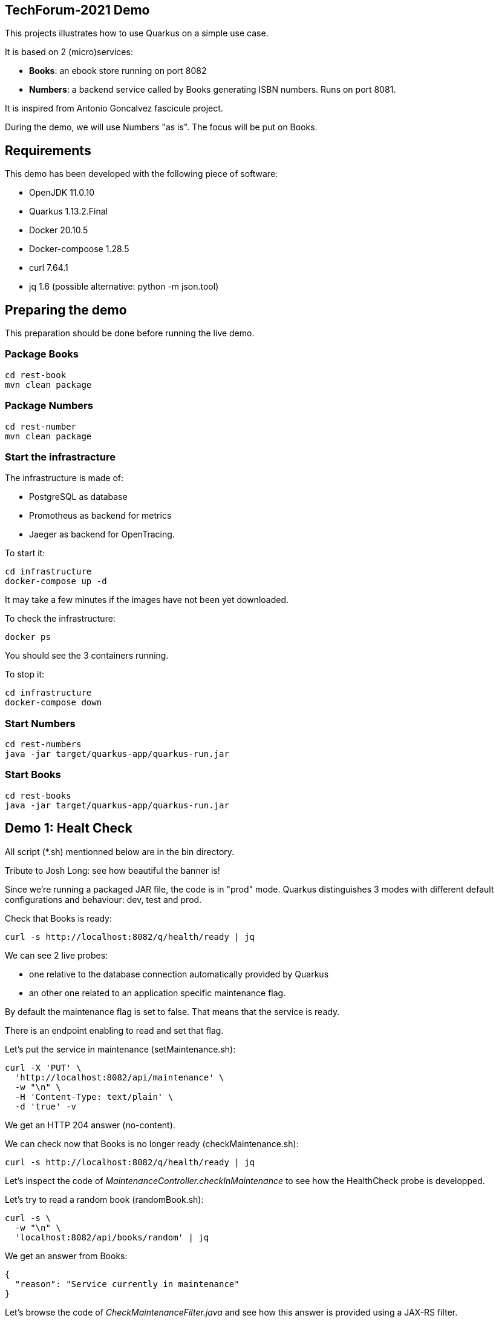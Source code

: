 ## TechForum-2021 Demo

This projects illustrates how to use Quarkus on a simple use case.

It is based on 2 (micro)services:

* **Books**: an ebook store running on port 8082
* **Numbers**: a backend service called by Books generating ISBN numbers. Runs on port 8081.

It is inspired from Antonio Goncalvez fascicule project.

During the demo, we will use Numbers "as is". The focus will be put on Books.

## Requirements

This demo has been developed with the following piece of software:

* OpenJDK 11.0.10
* Quarkus 1.13.2.Final
* Docker 20.10.5
* Docker-compoose 1.28.5
* curl 7.64.1
* jq 1.6 (possible alternative: python -m json.tool)


## Preparing the demo
This preparation should be done before running the live demo.

### Package Books
----
cd rest-book
mvn clean package
----

### Package Numbers
----
cd rest-number
mvn clean package
----

### Start the infrastracture
The infrastructure is made of:

* PostgreSQL as database
* Promotheus as backend for metrics
* Jaeger as backend for OpenTracing.

To start it:
----
cd infrastructure
docker-compose up -d
----

It may take a few minutes if the images have not been yet downloaded.

To check the infrastructure:
----
docker ps
----
You should see the 3 containers running.

To stop it:
----
cd infrastructure
docker-compose down
----

### Start Numbers
----
cd rest-numbers
java -jar target/quarkus-app/quarkus-run.jar
----

### Start Books
----
cd rest-books
java -jar target/quarkus-app/quarkus-run.jar
----

## Demo 1: Healt Check
All script (*.sh) mentionned below are in the bin directory.

Tribute to Josh Long: see how beautiful the banner is!

Since we're running a packaged JAR file, the code is in "prod" mode. Quarkus distinguishes 3 modes with different default configurations and  behaviour: dev, test and prod.

Check that Books is ready:
----
curl -s http://localhost:8082/q/health/ready | jq
----
We can see 2 live probes:

* one relative to the database connection automatically provided by Quarkus
* an other one related to an application specific maintenance flag.

By default the maintenance flag is set to false. That means that the service is ready.

There is an endpoint enabling to read and set that flag.

Let's put the service in maintenance (setMaintenance.sh):
----
curl -X 'PUT' \
  'http://localhost:8082/api/maintenance' \
  -w "\n" \
  -H 'Content-Type: text/plain' \
  -d 'true' -v
----
We get an HTTP 204 answer (no-content).

We can check now that Books is no longer ready (checkMaintenance.sh):
----
curl -s http://localhost:8082/q/health/ready | jq
----
Let's inspect the code of _MaintenanceController.checkInMaintenance_ to see how the HealthCheck probe is developped.

Let's try to read a random book (randomBook.sh):
[source,curl]
----
curl -s \
  -w "\n" \
  'localhost:8082/api/books/random' | jq
----
We get an answer from Books:
[source,json]
----
{
  "reason": "Service currently in maintenance"
}
----
Let's browse the code of _CheckMaintenanceFilter.java_ and see how this answer is provided using a JAX-RS filter.

Let's reopen the service (unsetMaintenance.sh):
[source,]
----
curl -X 'PUT' \
  'http://localhost:8082/api/maintenance' \
  -w "\n" \
  -H 'Content-Type: text/plain' \
  -d 'false' -v
----

We can now check now that Books is ready again (checkMaintenance.sh):
----
curl -s http://localhost:8082/q/health/ready | jq
----

## Demo 2: inside the code

Let's read a random book (randomBook.sh):
[source,]
----
curl -s -w "\n" 'localhost:8082/api/books/random' | jq
----
Browse the following source to see how its is implemented:

* _BookResource.java_: JAX-RS, OpenAPI, CDI,
* __BookService.java__: HibernatePanache, CDI, OpenTracing

## Demo 3: Focus on OpenAPI and Swagger UI

Let's see the OpenAPI documentation (openapi.sh):
[source,]
----
curl -s -w "\n" localhost:8082/q/openapi?format=json | jq | more
----
Browse the following files to see how OpenAPI is coded:

* __RestApplication.java__: JAX-RS, OpenAPI
* _BookResource.java_: JAX-RS, OpenAPI, CDI

The code is running in "prod" mode, where SwaggerUI is disabled by default. For the sake of the demo, we have enabled it in the configuration:
[source,properties]
----
# Enable Swagger UI for the demo
quarkus.swagger-ui.always-include=true
----

Some configuration parameters can be overriden at runtime. For instance:
----
java -Dquarkus.http.port=9080 -jar target/quarkus-app/quarkus-run.jar
----

However not all parameters can be overiden in such way. In particular, Swagger UI cannot be enabled/disabled at runtime.

Use your favorite browser and go to:
----
http://localhost:8082/q/swagger-ui/
----

Have a quick test with GET API Books (list all books).


## Demo 4: Calling Numbers with RestClient

Numbers is called by Books on book creation (createBook.sh):
----
curl -s -w "\n" -X POST -d '{"title":"Practising Quarkus", "author":"Antonio Goncalves", "yearOfPublication":"2020"}' -H "Content-Type: application/json" localhost:8082/api/books -v
----

We've got a 202 status code (Created) and a link to the created resource provided with the _Location_ header parameter.

Let's read it:
----
curl -s -w "\n" localhost:8082/api/books/1 | jq
----

How does it work behind the scene? We make use of MicroProfile RestClient.

Browse _BookService.java_, _NumberClient.java_ and _application.properties_ to see how RestClient is coded:

* NumberClient: a strongly typed Java interface that represents Numbers annotated by @RegisterRestClient
* application.properties: a bit of configuration to define the target URL
* BookingService: the interface is CDI injected with @RestClient and can be used without any further JAX-RS coding.


## Demo 5: Fault Tolerance
So far, so good. But what if, Numbers is out of order? Let's kill it ... and try to create a book again.

Now we've got a 202 (Accepted) status code: the request has been accepted but the book has not been created, because no ISBN numbers have been provided.

What does it mean? In fact, we've entered a fallback mode: the book data have been stored in a file for later processing:
----
ls -l rest-book/target/book-*
----

Browse _BookService.java_ and _BookResource.java_ to see how FaultTolerance is coded:

* _@Fallback_ annotation on _BookService.registerBook_
* catch _IllegalException_ on _BookResource.createBook_

Other features from FaulTolerance (not in the demo): Timeout, CircuitBreaker, Retry, BulkHead, Asynchronous. 

## Demo 6: OpenTracing & Jaeger

Let's switch to an important topic: observability and more specifically tracing.

Connect to the Jaeger GUI from your browser:
----
http://localhost:16686/
----

Jaeger is a distributed tracing system developped by Uber and donated to CNCF. It can be used for:

* Distributed context propagation
* Distributed transaction monitoring
* Root cause analysis
* Service dependency analysis
* Performance / latency optimization

Let's create a book again (createBook.sh):
----
curl -s -w "\n" -X POST -d '{"title":"Practising Quarkus", "author":"Antonio Goncalves", "yearOfPublication":"2020"}' -H "Content-Type: application/json" localhost:8082/api/books -v
----

Let's search traces for Books. We can see how long has been spent in Books and Numbers.

By default, all REST endpoints are traced. No code is needed. You just have to add the Quarkus extension, to configure it and to run a backend system such as Jaeger (or Zipkin). It is also possible to annotate methods or classes with __@Traced__. Browse _BookService.java_.

Traces can also been enabled on JDBC at the risk of extreme verbosity.

OpenTracing must be configured in __application.properties__: it is possible to trace all or only parts of the requests.

Under the cover, context propagation is based on a specific HTTP header __uber-trace-id__.

## Demo 7: Metrics & Promotheus

Metrics is another aspect of observability.

By default, Quarkus provides some base and vendor metrics.

Base metrics are about the JVM (classes, threads, gc):
----
curl -s http://localhost:8082/q/metrics/base | more
----

Vendor metrics provides complementary technical metrics (cpu load, memory):
----
curl -s http://localhost:8082/q/metrics/vendor | more
----

It is also possible to add custom application metrics:
----
curl -s http://localhost:8082/q/metrics/application | more
----

In contrast to OpenTracing, there is no default application metric. Methods have to be explicitelly annotated to generate metrics.

Curling metrics is limited to the current values, we have no historic. Let's use Prometheus to collect metrics in a smart way. Prometheus is a metrics-based monitoring and alerting system, initially developed at SoundCloud and now hosted by the CNCF. It is internally based on Time Series Database.

Connect to the Prometheus GUI from your browser:
----
http://localhost:9090/graph
----

We can select a metric and do a graph with it. We can see different kinds of metrics:

* counters: how much?
* timers: how long?

Prometheus offers a basic GUI and it is recommended to use Graphana in production.

Browse _BookResource.java_ to see how Metrics is coded.

## Demo 9: Testing

Browse _BookResourceTest.java_ to see how to test using TestContainer.


